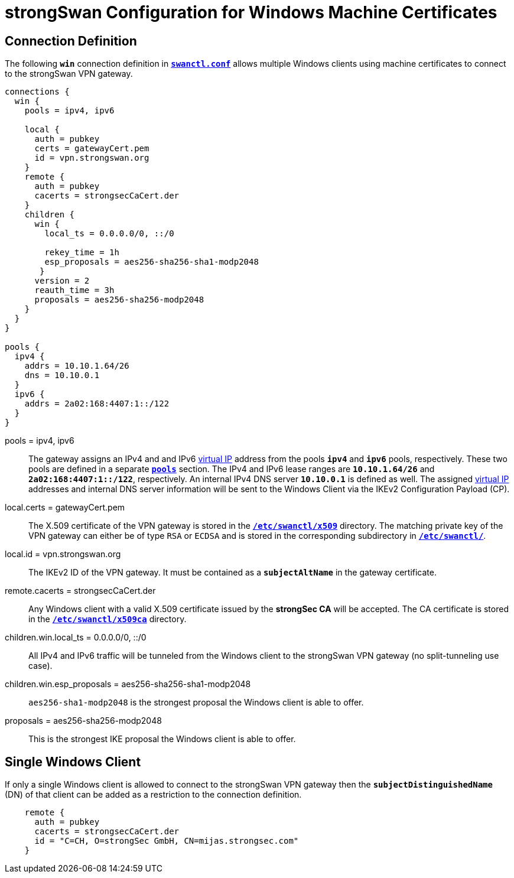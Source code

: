 = strongSwan Configuration for Windows Machine Certificates

== Connection Definition

The following `*win*` connection definition in
xref:swanctl/swanctlConf.adoc[`*swanctl.conf*`] allows multiple Windows clients
using machine certificates to connect to the strongSwan VPN gateway.
----
connections {
  win {
    pools = ipv4, ipv6

    local {
      auth = pubkey
      certs = gatewayCert.pem
      id = vpn.strongswan.org
    }
    remote {
      auth = pubkey
      cacerts = strongsecCaCert.der
    }
    children {
      win {
        local_ts = 0.0.0.0/0, ::/0

        rekey_time = 1h
        esp_proposals = aes256-sha256-sha1-modp2048
       }
      version = 2
      reauth_time = 3h
      proposals = aes256-sha256-modp2048
    }
  }
}

pools {
  ipv4 {
    addrs = 10.10.1.64/26
    dns = 10.10.0.1
  }
  ipv6 {
    addrs = 2a02:168:4407:1::/122
  }
}
----

pools = ipv4, ipv6 ::
  The gateway assigns an IPv4 and and IPv6 xref:features/vip.adoc[virtual IP]
  address from the pools `*ipv4*` and `*ipv6*` pools, respectively. These two
  pools are defined in a separate xref:swanctl/swanctlConf.adoc#_pools[`*pools*`]
  section. The IPv4 and IPv6 lease ranges are `*10.10.1.64/26*` and
  `*2a02:168:4407:1::/122*`, respectively. An internal IPv4 DNS server `*10.10.0.1*`
  is defined as well. The assigned xref:features/vip.adoc[virtual IP] addresses
  and internal DNS server information will be sent to the Windows Client via the
  IKEv2 Configuration Payload (CP).

local.certs = gatewayCert.pem ::
  The X.509 certificate of the VPN gateway is stored in the
  xref:swanctl/swanctlDir.adoc[`*/etc/swanctl/x509*`] directory. The matching
  private key of the VPN gateway can either be of type `RSA` or `ECDSA` and is
  stored in the corresponding subdirectory in
  xref:swanctl/swanctlDir.adoc[`*/etc/swanctl/*`].

local.id = vpn.strongswan.org ::
  The IKEv2 ID of the VPN gateway. It must be contained as a `*subjectAltName*`
  in the gateway certificate.

remote.cacerts = strongsecCaCert.der ::
  Any Windows client with a valid X.509 certificate issued by the *strongSec CA*
  will be accepted. The CA certificate is stored in the
  xref:swanctl/swanctlDir.adoc[`*/etc/swanctl/x509ca*`] directory.

children.win.local_ts = 0.0.0.0/0, ::/0 ::
  All IPv4 and IPv6 traffic will be tunneled from the Windows client to the
  strongSwan VPN gateway (no split-tunneling use case).

children.win.esp_proposals = aes256-sha256-sha1-modp2048 ::
  `aes256-sha1-modp2048` is the strongest proposal the Windows client is able
  to offer.

proposals = aes256-sha256-modp2048 ::
  This is the strongest IKE proposal the Windows client is able to offer.

== Single Windows Client

If only a single Windows client is allowed to connect to the strongSwan VPN
gateway then the `*subjectDistinguishedName*` (DN) of that client can be added as
a restriction to the connection definition.
----
    remote {
      auth = pubkey
      cacerts = strongsecCaCert.der
      id = "C=CH, O=strongSec GmbH, CN=mijas.strongsec.com"
    }
----